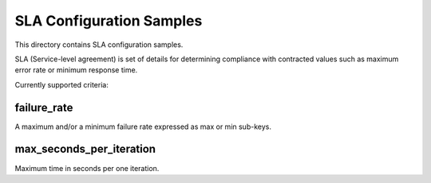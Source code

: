SLA Configuration Samples
=========================

This directory contains SLA configuration samples.

SLA (Service-level agreement) is set of details for determining compliance
with contracted values such as maximum error rate or minimum response time.

Currently supported criteria:


failure_rate
-------------------

A maximum and/or a minimum failure rate expressed as max or min sub-keys.


max_seconds_per_iteration
-------------------------

Maximum time in seconds per one iteration.
